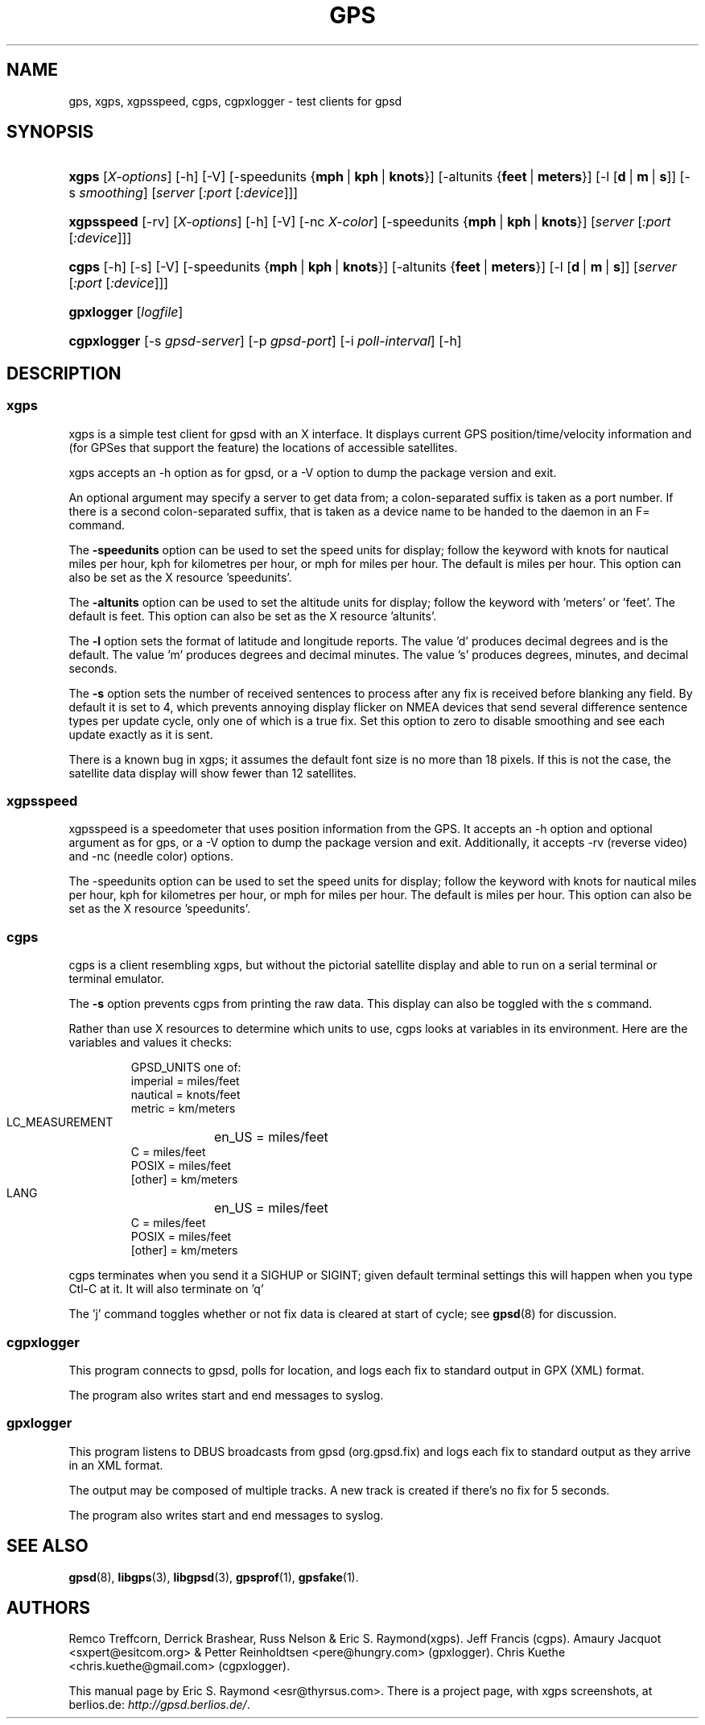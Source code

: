 .\"Generated by db2man.xsl. Don't modify this, modify the source.
.de Sh \" Subsection
.br
.if t .Sp
.ne 5
.PP
\fB\\$1\fR
.PP
..
.de Sp \" Vertical space (when we can't use .PP)
.if t .sp .5v
.if n .sp
..
.de Ip \" List item
.br
.ie \\n(.$>=3 .ne \\$3
.el .ne 3
.IP "\\$1" \\$2
..
.TH "GPS" 1 "" "" ""
.SH NAME
gps, xgps, xgpsspeed, cgps, cgpxlogger \- test clients for gpsd
.SH "SYNOPSIS"
.ad l
.hy 0
.HP 5
\fBxgps\fR [\fIX\-options\fR] [\-h] [\-V] [\-speedunits\ {\fBmph\fR\ |\ \fBkph\fR\ |\ \fBknots\fR}] [\-altunits\ {\fBfeet\fR\ |\ \fBmeters\fR}] [\-l\ [\fBd\fR\ |\ \fBm\fR\ |\ \fBs\fR]] [\-s\ \fIsmoothing\fR] [\fIserver\fR [\fI:port\fR [\fI:device\fR]]]
.ad
.hy
.ad l
.hy 0
.HP 10
\fBxgpsspeed\fR [\-rv] [\fIX\-options\fR] [\-h] [\-V] [\-nc\ \fIX\-color\fR] [\-speedunits\ {\fBmph\fR\ |\ \fBkph\fR\ |\ \fBknots\fR}] [\fIserver\fR [\fI:port\fR [\fI:device\fR]]]
.ad
.hy
.ad l
.hy 0
.HP 5
\fBcgps\fR [\-h] [\-s] [\-V] [\-speedunits\ {\fBmph\fR\ |\ \fBkph\fR\ |\ \fBknots\fR}] [\-altunits\ {\fBfeet\fR\ |\ \fBmeters\fR}] [\-l\ [\fBd\fR\ |\ \fBm\fR\ |\ \fBs\fR]] [\fIserver\fR [\fI:port\fR [\fI:device\fR]]]
.ad
.hy
.ad l
.hy 0
.HP 10
\fBgpxlogger\fR [\fIlogfile\fR]
.ad
.hy
.ad l
.hy 0
.HP 11
\fBcgpxlogger\fR [\-s\ \fIgpsd\-server\fR] [\-p\ \fIgpsd\-port\fR] [\-i\ \fIpoll\-interval\fR] [\-h]
.ad
.hy

.SH "DESCRIPTION"

.SS "xgps"

.PP
xgps is a simple test client for gpsd with an X interface\&. It displays current GPS position/time/velocity information and (for GPSes that support the feature) the locations of accessible satellites\&.

.PP
xgps accepts an \-h option as for gpsd, or a \-V option to dump the package version and exit\&.

.PP
An optional argument may specify a server to get data from; a colon\-separated suffix is taken as a port number\&. If there is a second colon\-separated suffix, that is taken as a device name to be handed to the daemon in an F= command\&.

.PP
The \fB\-speedunits\fR option can be used to set the speed units for display; follow the keyword with knots for nautical miles per hour, kph for kilometres per hour, or mph for miles per hour\&. The default is miles per hour\&. This option can also be set as the X resource 'speedunits'\&.

.PP
The \fB\-altunits\fR option can be used to set the altitude units for display; follow the keyword with 'meters' or 'feet'\&. The default is feet\&. This option can also be set as the X resource 'altunits'\&.

.PP
The \fB\-l\fR option sets the format of latitude and longitude reports\&. The value 'd' produces decimal degrees and is the default\&. The value 'm' produces degrees and decimal minutes\&. The value 's' produces degrees, minutes, and decimal seconds\&.

.PP
The \fB\-s\fR option sets the number of received sentences to process after any fix is received before blanking any field\&. By default it is set to 4, which prevents annoying display flicker on NMEA devices that send several difference sentence types per update cycle, only one of which is a true fix\&. Set this option to zero to disable smoothing and see each update exactly as it is sent\&.

.PP
There is a known bug in xgps; it assumes the default font size is no more than 18 pixels\&. If this is not the case, the satellite data display will show fewer than 12 satellites\&.

.SS "xgpsspeed"

.PP
xgpsspeed is a speedometer that uses position information from the GPS\&. It accepts an \-h option and optional argument as for gps, or a \-V option to dump the package version and exit\&. Additionally, it accepts \-rv (reverse video) and \-nc (needle color) options\&.

.PP
The \-speedunits option can be used to set the speed units for display; follow the keyword with knots for nautical miles per hour, kph for kilometres per hour, or mph for miles per hour\&. The default is miles per hour\&. This option can also be set as the X resource 'speedunits'\&.

.SS "cgps"

.PP
cgps is a client resembling xgps, but without the pictorial satellite display and able to run on a serial terminal or terminal emulator\&.

.PP
The \fB\-s\fR option prevents cgps from printing the raw data\&. This display can also be toggled with the s command\&.

.PP
Rather than use X resources to determine which units to use, cgps looks at variables in its environment\&. Here are the variables and values it checks:

.IP

    GPSD_UNITS one of: 
              imperial   = miles/feet
              nautical   = knots/feet
              metric     = km/meters
    LC_MEASUREMENT
	      en_US      = miles/feet
              C          = miles/feet
              POSIX      = miles/feet
              [other]    = km/meters
    LANG
	      en_US      = miles/feet
              C          = miles/feet
              POSIX      = miles/feet
              [other]    = km/meters

.PP
cgps terminates when you send it a SIGHUP or SIGINT; given default terminal settings this will happen when you type Ctl\-C at it\&. It will also terminate on 'q'

.PP
The 'j' command toggles whether or not fix data is cleared at start of cycle; see \fBgpsd\fR(8) for discussion\&.

.SS "cgpxlogger"

.PP
This program connects to gpsd, polls for location, and logs each fix to standard output in GPX (XML) format\&.

.PP
The program also writes start and end messages to syslog\&.

.SS "gpxlogger"

.PP
This program listens to DBUS broadcasts from gpsd (org\&.gpsd\&.fix) and logs each fix to standard output as they arrive in an XML format\&.

.PP
The output may be composed of multiple tracks\&. A new track is created if there's no fix for 5 seconds\&.

.PP
The program also writes start and end messages to syslog\&.

.SH "SEE ALSO"

.PP
 \fBgpsd\fR(8), \fBlibgps\fR(3), \fBlibgpsd\fR(3), \fBgpsprof\fR(1), \fBgpsfake\fR(1)\&.

.SH "AUTHORS"

.PP
Remco Treffcorn, Derrick Brashear, Russ Nelson & Eric S\&. Raymond(xgps)\&. Jeff Francis (cgps)\&. Amaury Jacquot <sxpert@esitcom\&.org> & Petter Reinholdtsen <pere@hungry\&.com> (gpxlogger)\&. Chris Kuethe <chris\&.kuethe@gmail\&.com> (cgpxlogger)\&.

.PP
This manual page by Eric S\&. Raymond <esr@thyrsus\&.com>\&. There is a project page, with xgps screenshots, at berlios\&.de: \fIhttp://gpsd.berlios.de/\fR\&.

